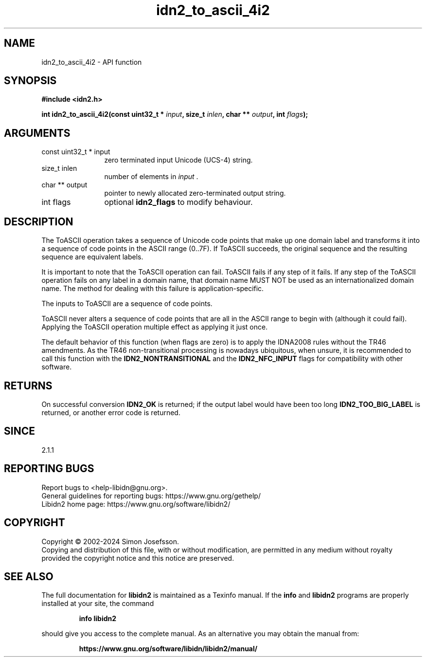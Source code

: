 .\" DO NOT MODIFY THIS FILE!  It was generated by gdoc.
.TH "idn2_to_ascii_4i2" 3 "2.3.7" "libidn2" "libidn2"
.SH NAME
idn2_to_ascii_4i2 \- API function
.SH SYNOPSIS
.B #include <idn2.h>
.sp
.BI "int idn2_to_ascii_4i2(const uint32_t * " input ", size_t " inlen ", char ** " output ", int " flags ");"
.SH ARGUMENTS
.IP "const uint32_t * input" 12
zero terminated input Unicode (UCS\-4) string.
.IP "size_t inlen" 12
number of elements in  \fIinput\fP .
.IP "char ** output" 12
pointer to newly allocated zero\-terminated output string.
.IP "int flags" 12
optional \fBidn2_flags\fP to modify behaviour.
.SH "DESCRIPTION"
The ToASCII operation takes a sequence of Unicode code points that make
up one domain label and transforms it into a sequence of code points in
the ASCII range (0..7F). If ToASCII succeeds, the original sequence and
the resulting sequence are equivalent labels.

It is important to note that the ToASCII operation can fail.
ToASCII fails if any step of it fails. If any step of the
ToASCII operation fails on any label in a domain name, that domain
name MUST NOT be used as an internationalized domain name.
The method for dealing with this failure is application\-specific.

The inputs to ToASCII are a sequence of code points.

ToASCII never alters a sequence of code points that are all in the ASCII
range to begin with (although it could fail). Applying the ToASCII operation multiple
effect as applying it just once.

The default behavior of this function (when flags are zero) is to apply
the IDNA2008 rules without the TR46 amendments. As the TR46
non\-transitional processing is nowadays ubiquitous, when unsure, it is
recommended to call this function with the \fBIDN2_NONTRANSITIONAL\fP
and the \fBIDN2_NFC_INPUT\fP flags for compatibility with other software.
.SH "RETURNS"
On successful conversion \fBIDN2_OK\fP is returned; if the
output label would have been too long \fBIDN2_TOO_BIG_LABEL\fP is
returned, or another error code is returned.
.SH "SINCE"
2.1.1
.SH "REPORTING BUGS"
Report bugs to <help-libidn@gnu.org>.
.br
General guidelines for reporting bugs: https://www.gnu.org/gethelp/
.br
Libidn2 home page: https://www.gnu.org/software/libidn2/

.SH COPYRIGHT
Copyright \(co 2002-2024 Simon Josefsson.
.br
Copying and distribution of this file, with or without modification,
are permitted in any medium without royalty provided the copyright
notice and this notice are preserved.
.SH "SEE ALSO"
The full documentation for
.B libidn2
is maintained as a Texinfo manual.  If the
.B info
and
.B libidn2
programs are properly installed at your site, the command
.IP
.B info libidn2
.PP
should give you access to the complete manual.
As an alternative you may obtain the manual from:
.IP
.B https://www.gnu.org/software/libidn/libidn2/manual/
.PP
